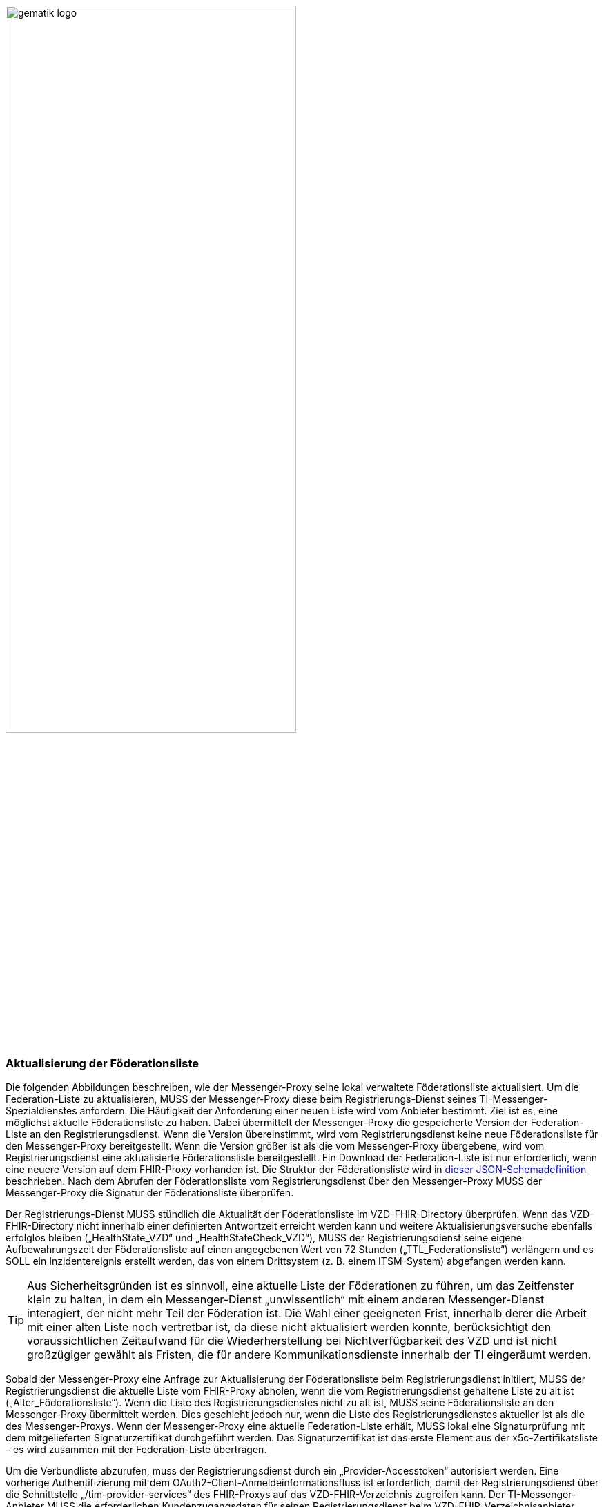 ifdef::env-github[]
:tip-caption: :bulb:
:note-caption: :information_source:
:important-caption: :heavy_exclamation_mark:
:caution-caption: :fire:
:warning-caption: :warning:
endif::[]

:imagesdir: ../../images

image:gematik_logo.svg[width=70%]

===  Aktualisierung der Föderationsliste
Die folgenden Abbildungen beschreiben, wie der Messenger-Proxy seine lokal verwaltete Föderationsliste aktualisiert. Um die Federation-Liste zu aktualisieren, MUSS der Messenger-Proxy diese beim Registrierungs-Dienst seines TI-Messenger-Spezialdienstes anfordern. Die Häufigkeit der Anforderung einer neuen Liste wird vom Anbieter bestimmt. Ziel ist es, eine möglichst aktuelle Föderationsliste zu haben. Dabei übermittelt der Messenger-Proxy die gespeicherte Version der Federation-Liste an den Registrierungsdienst. Wenn die Version übereinstimmt, wird vom Registrierungsdienst keine neue Föderationsliste für den Messenger-Proxy bereitgestellt. Wenn die Version größer ist als die vom Messenger-Proxy übergebene, wird vom Registrierungsdienst eine aktualisierte Föderationsliste bereitgestellt. Ein Download der Federation-Liste ist nur erforderlich, wenn eine neuere Version auf dem FHIR-Proxy vorhanden ist. Die Struktur der Föderationsliste wird in https://github.com/gematik/api-vzd/blob/develop/src/schema/FederationList.json[dieser JSON-Schemadefinition] beschrieben. Nach dem Abrufen der Föderationsliste vom Registrierungsdienst über den Messenger-Proxy MUSS der Messenger-Proxy die Signatur der Föderationsliste überprüfen.

Der Registrierungs-Dienst MUSS stündlich die Aktualität der Föderationsliste im VZD-FHIR-Directory überprüfen. Wenn das VZD-FHIR-Directory nicht innerhalb einer definierten Antwortzeit erreicht werden kann und weitere Aktualisierungsversuche ebenfalls erfolglos bleiben („HealthState_VZD“ und „HealthStateCheck_VZD“), MUSS der Registrierungsdienst seine eigene Aufbewahrungszeit der Föderationsliste auf einen angegebenen Wert von 72 Stunden („TTL_Federationsliste“) verlängern und es SOLL ein Inzidentereignis erstellt werden, das von einem Drittsystem (z. B. einem ITSM-System) abgefangen werden kann.

TIP: Aus Sicherheitsgründen ist es sinnvoll, eine aktuelle Liste der Föderationen zu führen, um das Zeitfenster klein zu halten, in dem ein Messenger-Dienst „unwissentlich“ mit einem anderen Messenger-Dienst interagiert, der nicht mehr Teil der Föderation ist. Die Wahl einer geeigneten Frist, innerhalb derer die Arbeit mit einer alten Liste noch vertretbar ist, da diese nicht aktualisiert werden konnte, berücksichtigt den voraussichtlichen Zeitaufwand für die Wiederherstellung bei Nichtverfügbarkeit des VZD und ist nicht großzügiger gewählt als Fristen, die für andere Kommunikationsdienste innerhalb der TI eingeräumt werden.

Sobald der Messenger-Proxy eine Anfrage zur Aktualisierung der Föderationsliste beim Registrierungsdienst initiiert, MUSS der Registrierungsdienst die aktuelle Liste vom FHIR-Proxy abholen, wenn die vom Registrierungsdienst gehaltene Liste zu alt ist („Alter_Föderationsliste“). Wenn die Liste des Registrierungsdienstes nicht zu alt ist, MUSS seine Föderationsliste an den Messenger-Proxy übermittelt werden. Dies geschieht jedoch nur, wenn die Liste des Registrierungsdienstes aktueller ist als die des Messenger-Proxys. Wenn der Messenger-Proxy eine aktuelle Federation-Liste erhält, MUSS lokal eine Signaturprüfung mit dem mitgelieferten Signaturzertifikat durchgeführt werden. Das Signaturzertifikat ist das erste Element aus der x5c-Zertifikatsliste – es wird zusammen mit der Federation-Liste übertragen.

Um die Verbundliste abzurufen, muss der Registrierungsdienst durch ein „Provider-Accesstoken“ autorisiert werden. Eine vorherige Authentifizierung mit dem OAuth2-Client-Anmeldeinformationsfluss ist erforderlich, damit der Registrierungsdienst über die Schnittstelle „/tim-provider-services“ des FHIR-Proxys auf das VZD-FHIR-Verzeichnis zugreifen kann. Der TI-Messenger-Anbieter MUSS die erforderlichen Kundenzugangsdaten für seinen Registrierungsdienst beim VZD-FHIR-Verzeichnisanbieter beantragen. Die Anfrage erfolgt über eine Serviceanfrage im TI-ITSM-System. Nach erfolgreicher Authentifizierung erhält der Registrierungsdienst einen „provider-accesstoken“, der beim Aufruf der Schnittstelle „/tim-provider-services“ enthalten sein MUSS. Der Authentifizierungsprozess besteht aus den aufeinanderfolgenden Aufrufen der Operationen „/token“ auf dem Auth-Service VZD einerseits und „/ti-provider-authenticate“ andererseits. Die Client-Anmeldeinformationen werden beim ersten Vorgangsaufruf und ein IDP-TI-Provider-Accesstoken beim zweiten Aufruf übergeben.

Die unten stehende Laufzeitansicht des Aktualisierungsprozesses der Föderationsliste definiert die folgenden Typen, die beim Registrierungsdienst verwaltet werden MÜSSEN.

[caption=]
Variablen, die vom Registrierungsdienst unterstützt werden müssen.
[%header, cols="1,1,2,1"]
|===
|Name|Type|Beschreibung|Wertebereich
|`HealthState_VZD`|state|Hält den Gesundheitsstatus von Komponenten des VZD-FHIR-Directory in Abhängigkeit vom erhaltenen Antwortverhalten|[gesund, ungesund]
|`HealthStateCheck_VZD`|Counter|Hält die Anzahlt der Versuche den Gesundheitsstatus des VZD-FHIR-Directory zu ermitteln|0\<= `HealthStateCheck_VZD`\<=3
|`Alter_Föderationsliste`|Time in s |Hält das aktuelle Alter der Föderationsliste in Sekunden seit der letzten erfolgreichen Aktualisierung.
|min: 0s
|`TTL_Föderationsliste`|Time in h|Beschreibt das maximal erlaubte Alter der Föderationsliste.|Fester Wert: 72h
|===



.Anwendungsfallbeschreibung
[%collapsible%open]
====
[caption=]
Aktualisierung der Föderationsliste
[%header, cols="1,2"]
|===
| |Beschreibung
|Akteur |System
|Auslöser a|
            * Scheduler
            * Schnittstellenaufruf
|Komponenten a|
              * Messenger-Proxy, 
              * Registrierungs-Dienst,
              * FHIR-Proxy,
              * Auth-Service 
|Vorbedingungen a| keine
|Eingangsdaten | Versionsnummer
|Ergebnis | Der Messenger-Proxy erhält die Information eine aktuelle Liste zu besitzen oder eine neue Föderationsliste, sofern eine aktuellere Version vorliegt.
|Ausgangsdaten |status, Föderationsliste, x5c-Zertifikatsliste
|===
====
.Sequenzdiagramm "Föderationsliste aktualisieren"
[%collapsible%open]
====
++++
<p align="center">
  <img width="60%" src=../../images/diagrams/TI-Messenger-Dienst/Ressourcen/UC_Update_Federationlist_Seq.svg>
</p>
++++
====

.Sequenzdiagramm "Provider authentifizieren und Föderationsliste abrufen"
[%collapsible%open]
====
++++
<p align="center">
  <img width="60%" src=../../images/diagrams/TI-Messenger-Dienst/Ressourcen/UC_Update_Federationlist_auth_retrieve.svg>
</p>
++++
====

.Sequenzdiagramm "Signatur der Föderationsliste prüfen"
[%collapsible%open]
====
++++
<p align="center">
  <img width="40%" src=../../images/diagrams/TI-Messenger-Dienst/Ressourcen/UC_Update_Federationlist_SignCheck.svg>
</p>
++++
====
